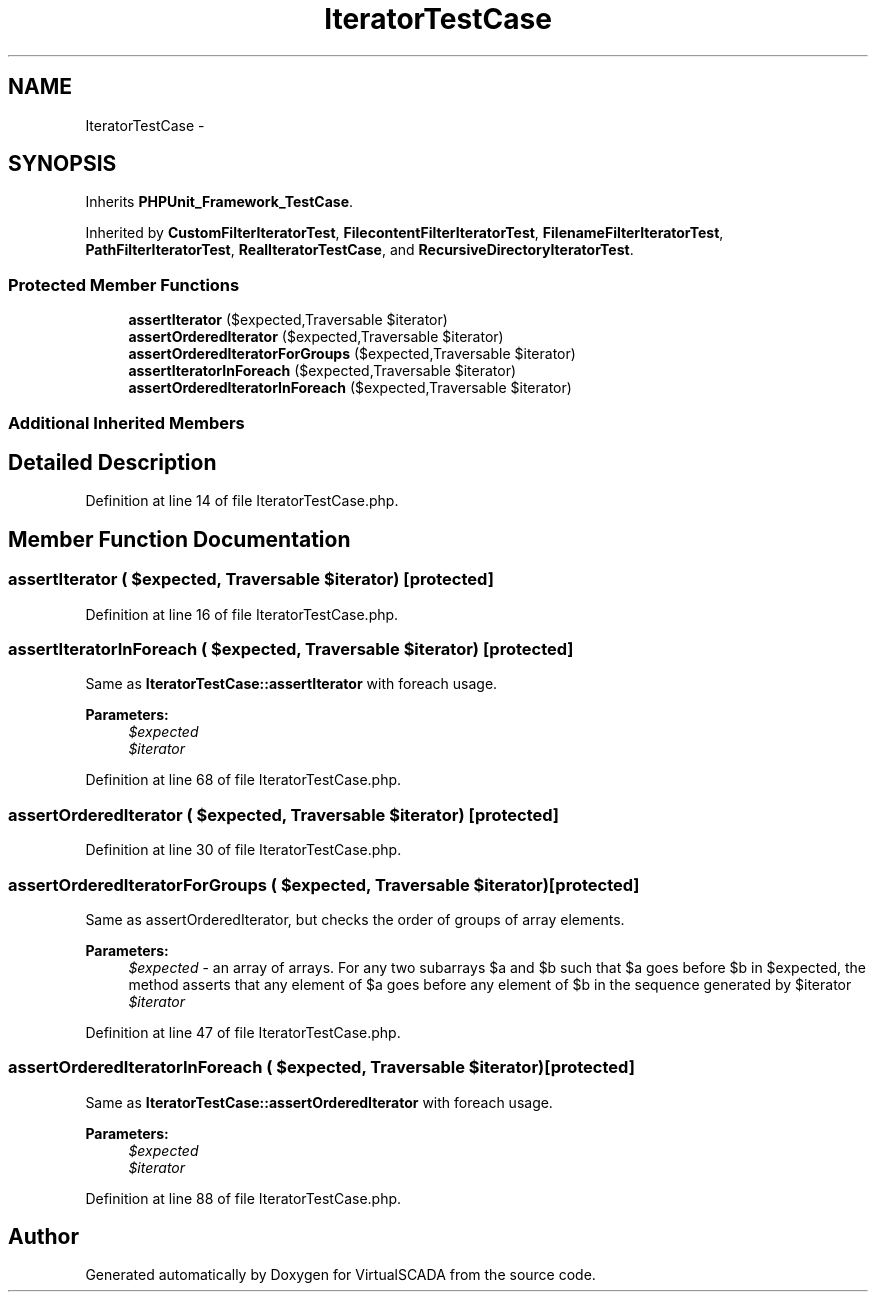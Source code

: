 .TH "IteratorTestCase" 3 "Tue Apr 14 2015" "Version 1.0" "VirtualSCADA" \" -*- nroff -*-
.ad l
.nh
.SH NAME
IteratorTestCase \- 
.SH SYNOPSIS
.br
.PP
.PP
Inherits \fBPHPUnit_Framework_TestCase\fP\&.
.PP
Inherited by \fBCustomFilterIteratorTest\fP, \fBFilecontentFilterIteratorTest\fP, \fBFilenameFilterIteratorTest\fP, \fBPathFilterIteratorTest\fP, \fBRealIteratorTestCase\fP, and \fBRecursiveDirectoryIteratorTest\fP\&.
.SS "Protected Member Functions"

.in +1c
.ti -1c
.RI "\fBassertIterator\fP ($expected,\\Traversable $iterator)"
.br
.ti -1c
.RI "\fBassertOrderedIterator\fP ($expected,\\Traversable $iterator)"
.br
.ti -1c
.RI "\fBassertOrderedIteratorForGroups\fP ($expected,\\Traversable $iterator)"
.br
.ti -1c
.RI "\fBassertIteratorInForeach\fP ($expected,\\Traversable $iterator)"
.br
.ti -1c
.RI "\fBassertOrderedIteratorInForeach\fP ($expected,\\Traversable $iterator)"
.br
.in -1c
.SS "Additional Inherited Members"
.SH "Detailed Description"
.PP 
Definition at line 14 of file IteratorTestCase\&.php\&.
.SH "Member Function Documentation"
.PP 
.SS "assertIterator ( $expected, \\Traversable $iterator)\fC [protected]\fP"

.PP
Definition at line 16 of file IteratorTestCase\&.php\&.
.SS "assertIteratorInForeach ( $expected, \\Traversable $iterator)\fC [protected]\fP"
Same as \fBIteratorTestCase::assertIterator\fP with foreach usage\&.
.PP
\fBParameters:\fP
.RS 4
\fI$expected\fP 
.br
\fI$iterator\fP 
.RE
.PP

.PP
Definition at line 68 of file IteratorTestCase\&.php\&.
.SS "assertOrderedIterator ( $expected, \\Traversable $iterator)\fC [protected]\fP"

.PP
Definition at line 30 of file IteratorTestCase\&.php\&.
.SS "assertOrderedIteratorForGroups ( $expected, \\Traversable $iterator)\fC [protected]\fP"
Same as assertOrderedIterator, but checks the order of groups of array elements\&.
.PP
\fBParameters:\fP
.RS 4
\fI$expected\fP - an array of arrays\&. For any two subarrays $a and $b such that $a goes before $b in $expected, the method asserts that any element of $a goes before any element of $b in the sequence generated by $iterator 
.br
\fI$iterator\fP 
.RE
.PP

.PP
Definition at line 47 of file IteratorTestCase\&.php\&.
.SS "assertOrderedIteratorInForeach ( $expected, \\Traversable $iterator)\fC [protected]\fP"
Same as \fBIteratorTestCase::assertOrderedIterator\fP with foreach usage\&.
.PP
\fBParameters:\fP
.RS 4
\fI$expected\fP 
.br
\fI$iterator\fP 
.RE
.PP

.PP
Definition at line 88 of file IteratorTestCase\&.php\&.

.SH "Author"
.PP 
Generated automatically by Doxygen for VirtualSCADA from the source code\&.
